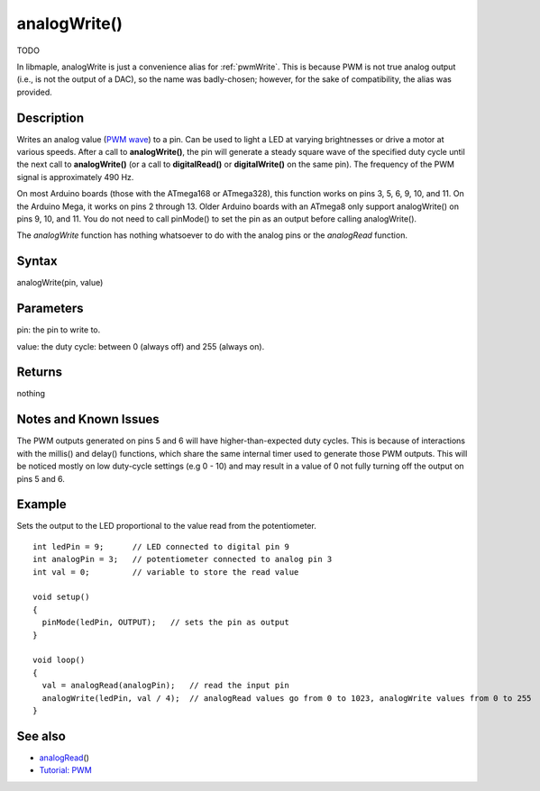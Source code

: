 .. _arduino-analogwrite:

analogWrite()
=============

TODO

In libmaple, analogWrite is just a convenience alias for
:ref:`pwmWrite`.  This is because PWM is not true analog output (i.e.,
is not the output of a DAC), so the name was badly-chosen; however,
for the sake of compatibility, the alias was provided.

.. doxygenfunction:: pwmWrite

Description
-----------

Writes an analog value
(`PWM wave <http://arduino.cc/en/Tutorial/PWM>`_) to a pin. Can be
used to light a LED at varying brightnesses or drive a motor at
various speeds. After a call to **analogWrite()**, the pin will
generate a steady square wave of the specified duty cycle until the
next call to **analogWrite()** (or a call to **digitalRead()** or
**digitalWrite()** on the same pin). The frequency of the PWM
signal is approximately 490 Hz.



On most Arduino boards (those with the ATmega168 or ATmega328),
this function works on pins 3, 5, 6, 9, 10, and 11. On the Arduino
Mega, it works on pins 2 through 13. Older Arduino boards with an
ATmega8 only support analogWrite() on pins 9, 10, and 11. You do
not need to call pinMode() to set the pin as an output before
calling analogWrite().



The *analogWrite* function has nothing whatsoever to do with the
analog pins or the *analogRead* function.



Syntax
------

analogWrite(pin, value)



Parameters
----------

pin: the pin to write to.



value: the duty cycle: between 0 (always off) and 255 (always on).



Returns
-------

nothing



Notes and Known Issues
----------------------

The PWM outputs generated on pins 5 and 6 will have
higher-than-expected duty cycles. This is because of interactions
with the millis() and delay() functions, which share the same
internal timer used to generate those PWM outputs. This will be
noticed mostly on low duty-cycle settings (e.g 0 - 10) and may
result in a value of 0 not fully turning off the output on pins 5
and 6.



Example
-------

Sets the output to the LED proportional to the value read from the
potentiometer.



::

     
    int ledPin = 9;      // LED connected to digital pin 9
    int analogPin = 3;   // potentiometer connected to analog pin 3
    int val = 0;         // variable to store the read value
    
    void setup()
    {
      pinMode(ledPin, OUTPUT);   // sets the pin as output
    }
    
    void loop()
    {
      val = analogRead(analogPin);   // read the input pin
      analogWrite(ledPin, val / 4);  // analogRead values go from 0 to 1023, analogWrite values from 0 to 255
    }



See also
--------


-  `analogRead <http://arduino.cc/en/Reference/AnalogRead>`_\ ()
-  `Tutorial: PWM <http://arduino.cc/en/Tutorial/PWM>`_


